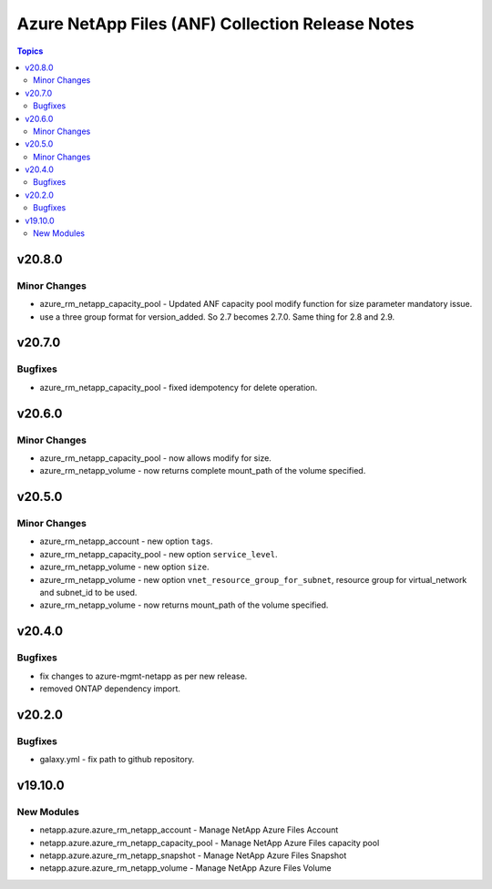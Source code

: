 =================================================
Azure NetApp Files (ANF) Collection Release Notes
=================================================

.. contents:: Topics


v20.8.0
=======

Minor Changes
-------------

- azure_rm_netapp_capacity_pool - Updated ANF capacity pool modify function for size parameter mandatory issue.
- use a three group format for version_added. So 2.7 becomes 2.7.0. Same thing for 2.8 and 2.9.

v20.7.0
=======

Bugfixes
--------

- azure_rm_netapp_capacity_pool - fixed idempotency for delete operation.

v20.6.0
=======

Minor Changes
-------------

- azure_rm_netapp_capacity_pool - now allows modify for size.
- azure_rm_netapp_volume - now returns complete mount_path of the volume specified.

v20.5.0
=======

Minor Changes
-------------

- azure_rm_netapp_account - new option ``tags``.
- azure_rm_netapp_capacity_pool - new option ``service_level``.
- azure_rm_netapp_volume - new option ``size``.
- azure_rm_netapp_volume - new option ``vnet_resource_group_for_subnet``, resource group for virtual_network and subnet_id to be used.
- azure_rm_netapp_volume - now returns mount_path of the volume specified.

v20.4.0
=======

Bugfixes
--------

- fix changes to azure-mgmt-netapp as per new release.
- removed ONTAP dependency import.

v20.2.0
=======

Bugfixes
--------

- galaxy.yml - fix path to github repository.

v19.10.0
========

New Modules
-----------

- netapp.azure.azure_rm_netapp_account - Manage NetApp Azure Files Account
- netapp.azure.azure_rm_netapp_capacity_pool - Manage NetApp Azure Files capacity pool
- netapp.azure.azure_rm_netapp_snapshot - Manage NetApp Azure Files Snapshot
- netapp.azure.azure_rm_netapp_volume - Manage NetApp Azure Files Volume
